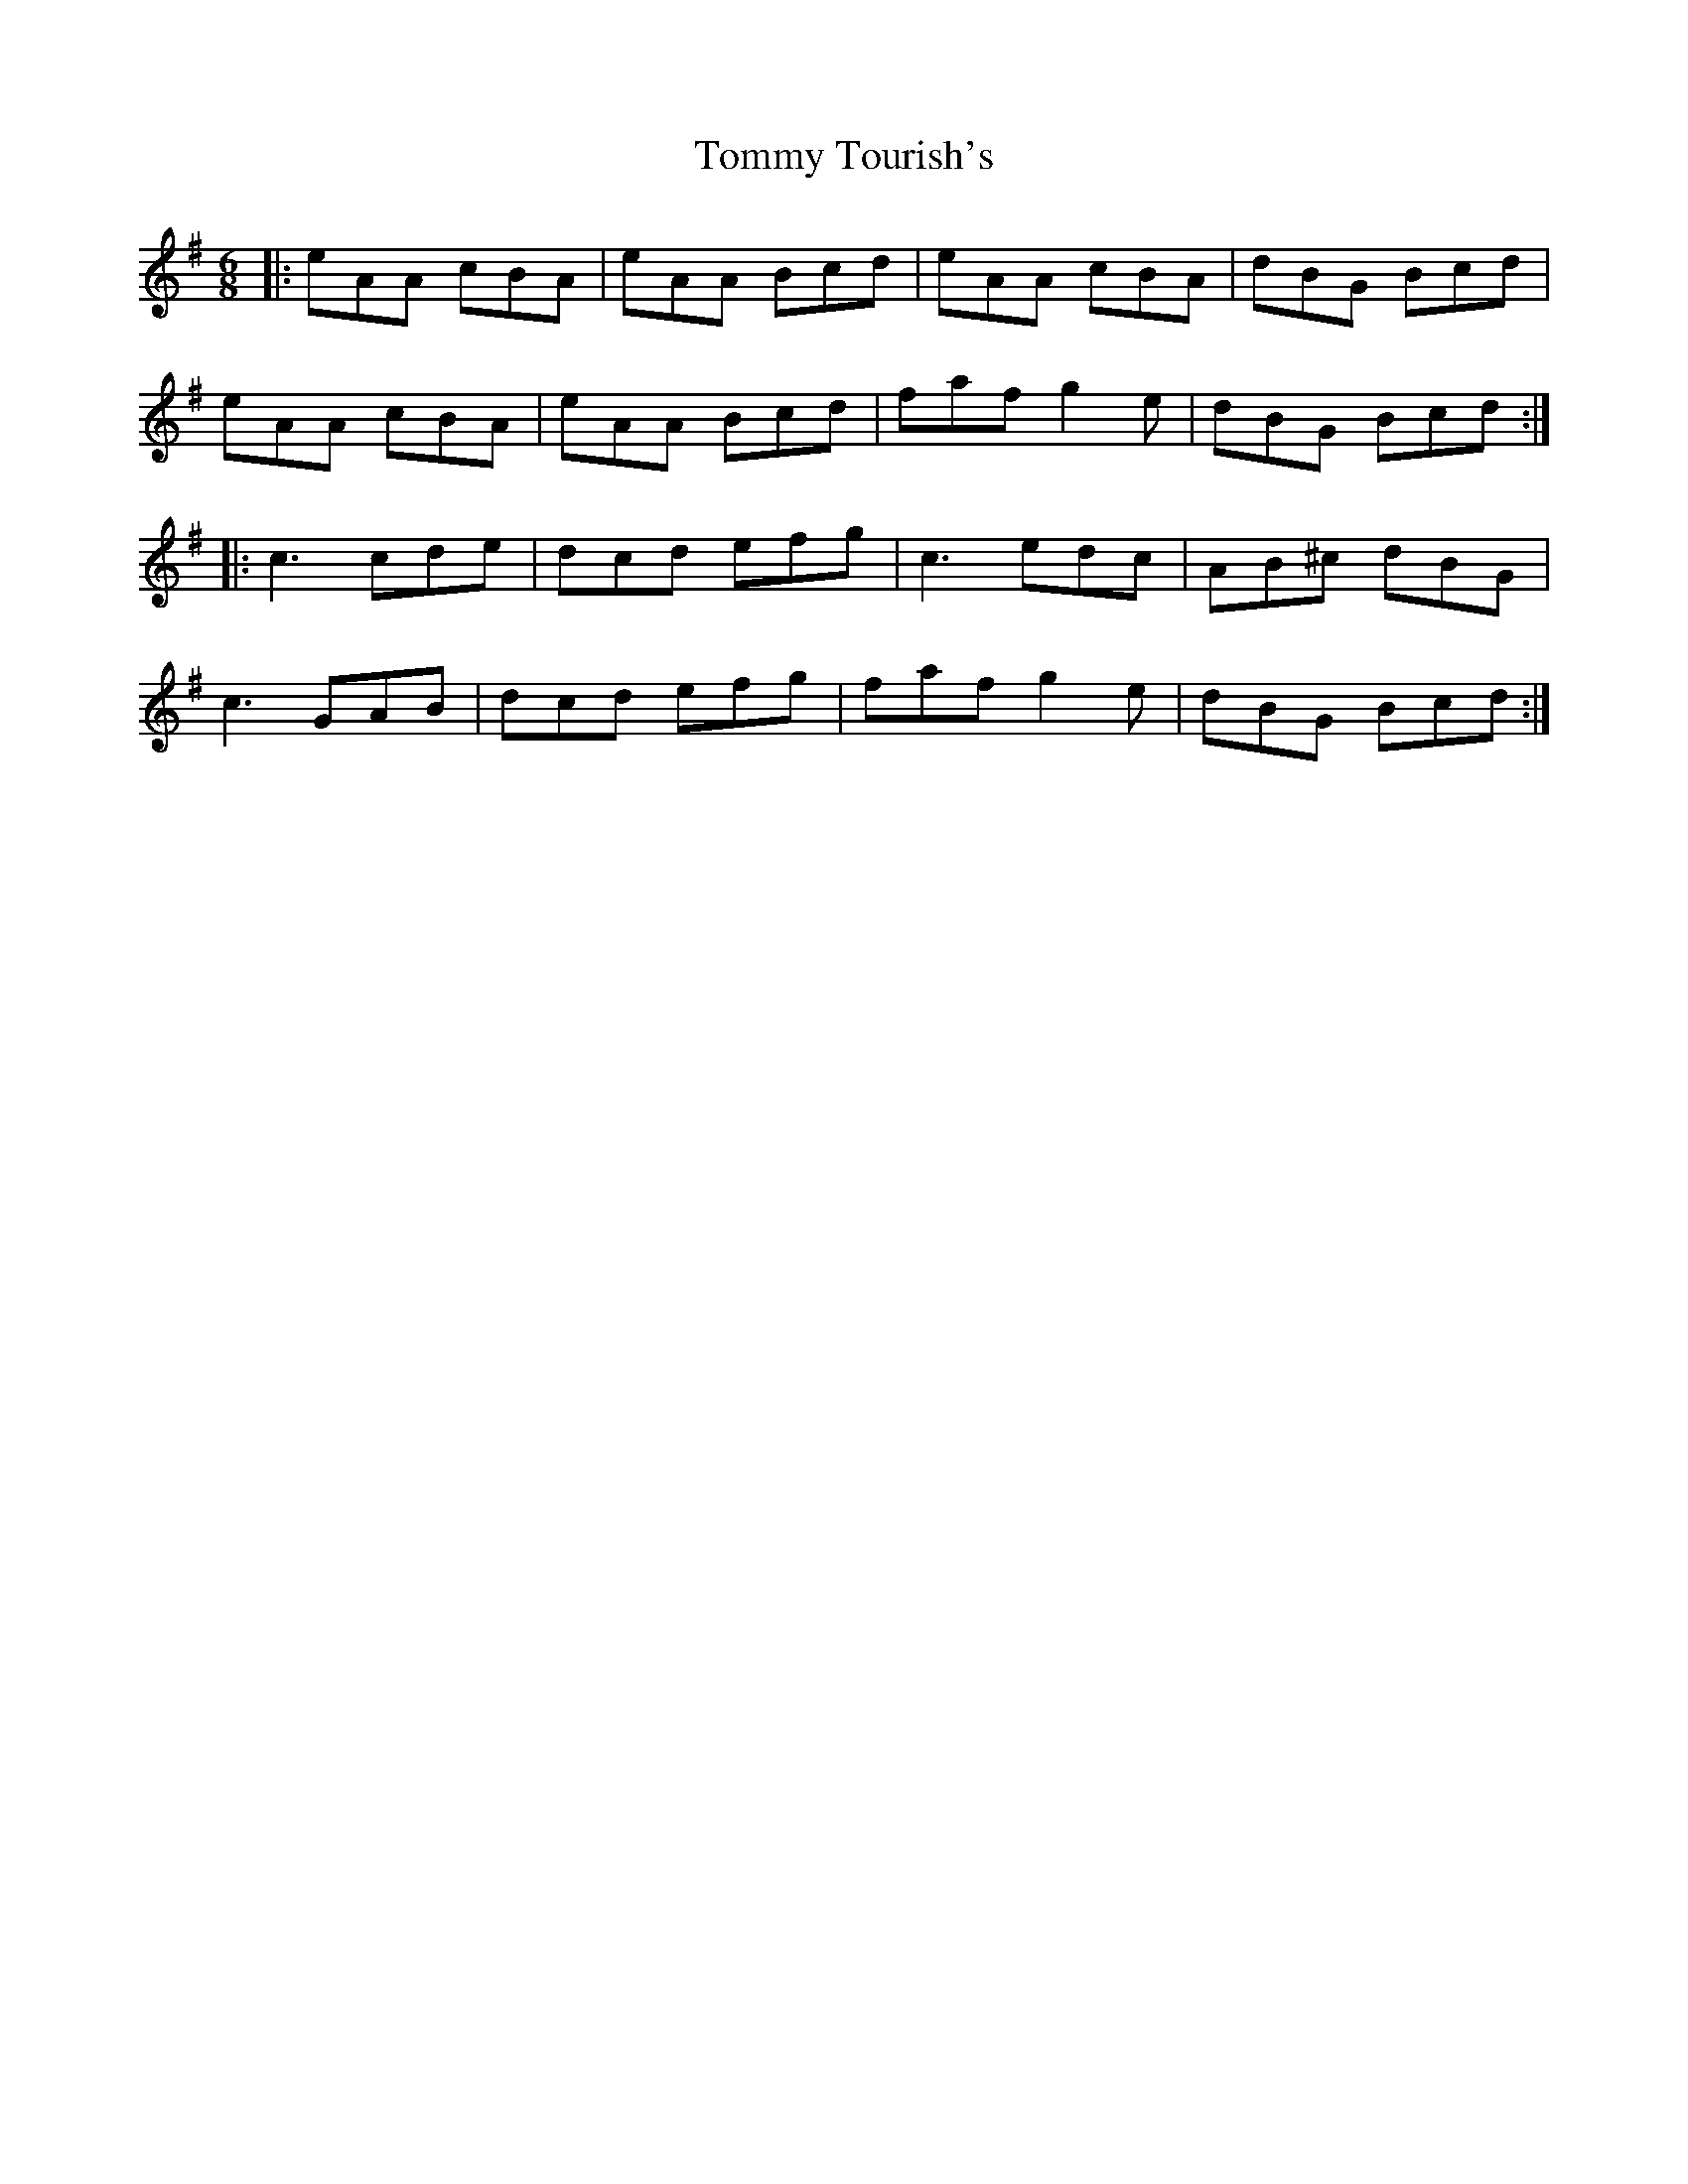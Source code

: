 X: 40571
T: Tommy Tourish's
R: jig
M: 6/8
K: Adorian
|:eAA cBA|eAA Bcd|eAA cBA|dBG Bcd|
eAA cBA|eAA Bcd|faf g2e|dBG Bcd:|
|:c3 cde|dcd efg|c3 edc|AB^c dBG|
c3 GAB|dcd efg|faf g2e|dBG Bcd:|

